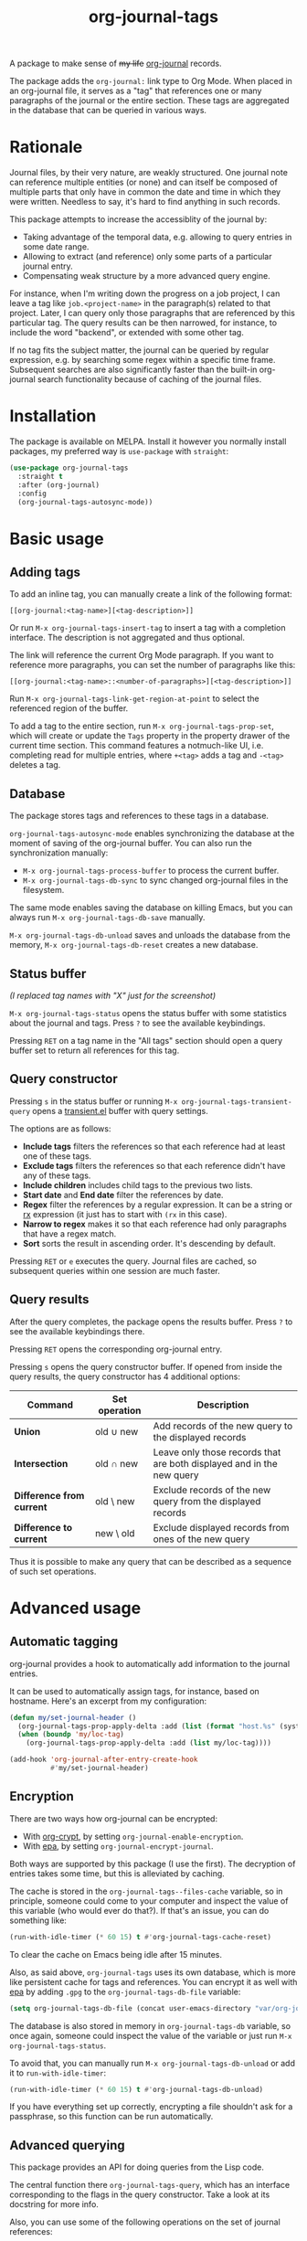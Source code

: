 #+TITLE: org-journal-tags

[[https://melpa.org/#/org-journal-tags][file:https://melpa.org/packages/org-journal-tags-badge.svg]]

A package to make sense of +my life+ [[https://github.com/bastibe/org-journal][org-journal]] records.

The package adds the =org-journal:= link type to Org Mode. When placed in an org-journal file, it serves as a "tag" that references one or many paragraphs of the journal or the entire section. These tags are aggregated in the database that can be queried in various ways.

* Rationale
Journal files, by their very nature, are weakly structured. One journal note can reference multiple entities (or none) and can itself be composed of multiple parts that only have in common the date and time in which they were written. Needless to say, it's hard to find anything in such records.

This package attempts to increase the accessiblity of the journal by:
- Taking advantage of the temporal data, e.g. allowing to query entries in some date range.
- Allowing to extract (and reference) only some parts of a particular journal entry.
- Compensating weak structure by a more advanced query engine.

For instance, when I'm writing down the progress on a job project, I can leave a tag like =job.<project-name>= in the paragraph(s) related to that project. Later, I can query only those paragraphs that are referenced by this particular tag. The query results can be then narrowed, for instance, to include the word "backend", or extended with some other tag.

If no tag fits the subject matter, the journal can be queried by regular expression, e.g. by searching some regex within a specific time frame. Subsequent searches are also significantly faster than the built-in org-journal search functionality because of caching of the journal files.
* Installation
The package is available on MELPA. Install it however you normally install packages, my preferred way is =use-package= with =straight=:
#+begin_src emacs-lisp
(use-package org-journal-tags
  :straight t
  :after (org-journal)
  :config
  (org-journal-tags-autosync-mode))
#+end_src
* Basic usage
** Adding tags
To add an inline tag, you can manually create a link of the following format:
#+begin_example
[[org-journal:<tag-name>][<tag-description>]]
#+end_example

Or run =M-x org-journal-tags-insert-tag= to insert a tag with a completion interface. The description is not aggregated and thus optional.

The link will reference the current Org Mode paragraph. If you want to reference more paragraphs, you can set the number of paragraphs like this:
#+begin_example
[[org-journal:<tag-name>::<number-of-paragraphs>][<tag-description>]]
#+end_example

Run =M-x org-journal-tags-link-get-region-at-point= to select the referenced region of the buffer.

To add a tag to the entire section, run =M-x org-journal-tags-prop-set=, which will create or update the =Tags= property in the property drawer of the current time section. This command features a notmuch-like UI, i.e. completing read for multiple entries, where =+<tag>= adds a tag and =-<tag>= deletes a tag.

** Database
The package stores tags and references to these tags in a database.

=org-journal-tags-autosync-mode= enables synchronizing the database at the moment of saving of the org-journal buffer. You can also run the synchronization manually:
- =M-x org-journal-tags-process-buffer= to process the current buffer.
- =M-x org-journal-tags-db-sync= to sync changed org-journal files in the filesystem.

The same mode enables saving the database on killing Emacs, but you can always run =M-x org-journal-tags-db-save= manually.

=M-x org-journal-tags-db-unload= saves and unloads the database from the memory, =M-x org-journal-tags-db-reset= creates a new database.

** Status buffer
[[./img/status.png]]

/(I replaced tag names with "X" just for the screenshot)/

=M-x org-journal-tags-status= opens the status buffer with some statistics about the journal and tags. Press =?= to see the available keybindings.

Pressing =RET= on a tag name in the "All tags" section should open a query buffer set to return all references for this tag.
** Query constructor
[[./img/query.png]]

Pressing =s= in the status buffer or running =M-x org-journal-tags-transient-query= opens a [[https://magit.vc/manual/transient/][transient.el]] buffer with query settings.

The options are as follows:
- *Include tags* filters the references so that each reference had at least one of these tags.
- *Exclude tags* filters the references so that each reference didn't have any of these tags.
- *Include children* includes child tags to the previous two lists.
- *Start date* and *End date* filter the references by date.
- *Regex* filter the references by a regular expression. It can be a string or [[https://www.gnu.org/software/emacs/manual/html_node/elisp/Rx-Notation.html][rx]] expression (it just has to start with =(rx= in this case).
- *Narrow to regex* makes it so that each reference had only paragraphs that have a regex match.
- *Sort* sorts the result in ascending order. It's descending by default.

Pressing =RET= or =e= executes the query. Journal files are cached, so subsequent queries within one session are much faster.

** Query results
[[./img/query-results.png]]

After the query completes, the package opens the results buffer. Press =?= to see the available keybindings there.

Pressing =RET= opens the corresponding org-journal entry.

Pressing =s= opens the query constructor buffer. If opened from inside the query results, the query constructor has 4 additional options:

| Command                   | Set operation | Description                                                           |
|---------------------------+---------------+-----------------------------------------------------------------------|
| *Union*                   | old ∪ new     | Add records of the new query to the displayed records                 |
| *Intersection*            | old ∩ new     | Leave only those records that are both displayed and in the new query |
| *Difference from current* | old \ new     | Exclude records of the new query from the displayed records           |
| *Difference to current*   | new \ old     | Exclude displayed records from ones of the new query                  |

Thus it is possible to make any query that can be described as a sequence of such set operations.

* Advanced usage
** Automatic tagging
org-journal provides a hook to automatically add information to the journal entries.

It can be used to automatically assign tags, for instance, based on hostname. Here's an excerpt from my configuration:
#+begin_src emacs-lisp
(defun my/set-journal-header ()
  (org-journal-tags-prop-apply-delta :add (list (format "host.%s" (system-name))))
  (when (boundp 'my/loc-tag)
    (org-journal-tags-prop-apply-delta :add (list my/loc-tag))))

(add-hook 'org-journal-after-entry-create-hook
          #'my/set-journal-header)
#+end_src
** Encryption
There are two ways how org-journal can be encrypted:
- With [[https://orgmode.org/manual/Org-Crypt.html][org-crypt]], by setting =org-journal-enable-encryption=.
- With [[https://www.gnu.org/software/emacs/manual/html_node/epa/Encrypting_002fdecrypting-gpg-files.html][epa]], by setting =org-journal-encrypt-journal=.
Both ways are supported by this package (I use the first). The decryption of entries takes some time, but this is alleviated by caching.

The cache is stored in the =org-journal-tags--files-cache= variable, so in principle, someone could come to your computer and inspect the value of this variable (who would ever do that?). If that's an issue, you can do something like:
#+begin_src emacs-lisp
(run-with-idle-timer (* 60 15) t #'org-journal-tags-cache-reset)
#+end_src
To clear the cache on Emacs being idle after 15 minutes.

Also, as said above, =org-journal-tags= uses its own database, which is more like persistent cache for tags and references. You can encrypt it as well with [[https://www.gnu.org/software/emacs/manual/html_node/epa/Encrypting_002fdecrypting-gpg-files.html][epa]] by adding =.gpg= to the =org-journal-tags-db-file= variable:
#+begin_src emacs-lisp
(setq org-journal-tags-db-file (concat user-emacs-directory "var/org-journal-tags/index.gpg"))
#+end_src

The database is also stored in memory in =org-journal-tags-db= variable, so once again, someone could inspect the value of the variable or just run =M-x org-journal-tags-status=.

To avoid that, you can manually run =M-x org-journal-tags-db-unload= or add it to =run-with-idle-timer=:
#+begin_src emacs-lisp
(run-with-idle-timer (* 60 15) t #'org-journal-tags-db-unload)
#+end_src
If you have everything set up correctly, encrypting a file shouldn't ask for a passphrase, so this function can be run automatically.
** Advanced querying
This package provides an API for doing queries from the Lisp code.

The central function there =org-journal-tags-query=, which has an interface corresponding to the flags in the query constructor. Take a look at its docstring for more info.

Also, you can use some of the following operations on the set of journal references:
- =org-journal-tags--query-union-refs= - union
- =org-journal-tags--query-diff-refs= - difference
- =org-journal-tags--query-intersect-refs= - intersection
- =org-journal-tags--query-merge-refs= - merge intersecting references within one set
- =org-journal-tags--query-sort-refs= - order references by date
- =org-journal-tags--string-extract-refs= - collect strings corresponding to references
* Final notes
This package turned out to be almost as long and complex as [[https://github.com/bastibe/org-journal][org-journal]] itself, and it also introduces some new dependencies. Hence I decided it would be better off as a separate package.

Also, I want to list some sources of inspiration. The database logic is heavily inspired by [[https://github.com/skeeto/elfeed][elfeed]]. The UI with [[https://www.gnu.org/software/emacs/manual/html_mono/widget.html][Emacs widgets]] for tags & =completing-read-multiple= and the tagging system in general is inspired by [[https://notmuchmail.org/][notmuch]]. Finally, [[https://github.com/magit/transient][transient.el]] and [[https://magit.vc/manual/magit-section.html][magit-section]] are the UI packages that made this one possible, or at least much easier to implement.
